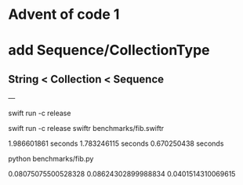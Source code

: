* Advent of code 1

* add Sequence/CollectionType
** String < Collection < Sequence

---

swift run -c release

swift run -c release swiftr benchmarks/fib.swiftr

1.986601861 seconds
1.783246115 seconds
0.670250438 seconds

python benchmarks/fib.py

0.08075075500528328
0.08624302899988834
0.0401514310069615
